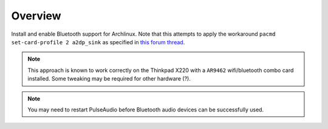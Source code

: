 Overview
========

Install and enable Bluetooth support for Archlinux. Note that this attempts to
apply the workaround ``pacmd set-card-profile 2 a2dp_sink`` as specified in
`this forum thread`_.

.. note::

    This approach is known to work correctly on the Thinkpad X220 with a
    ``AR9462`` wifi/bluetooth combo card installed. Some tweaking may be
    required for other hardware (?).

.. note::

    You may need to restart PulseAudio before Bluetooth audio devices can
    be successfully used. 

.. _`this forum thread`: https://bbs.archlinux.org/viewtopic.php?id=226325
